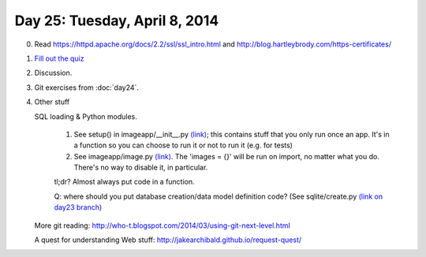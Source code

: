 ===============================
Day 25: Tuesday, April 8, 2014
===============================

0. Read https://httpd.apache.org/docs/2.2/ssl/ssl_intro.html and 
   http://blog.hartleybrody.com/https-certificates/

1. `Fill out the quiz <https://docs.google.com/a/msu.edu/forms/d/1gCxIzWO9atp6787FFyBFrxDSuK-vMOuX6BAhEQ4LKPs/viewform>`__

2. Discussion.

3. Git exercises from :doc:`day24`.

4. Other stuff

   SQL loading & Python modules.

       1. See setup() in imageapp/__init__.py `(link) <https://github.com/ctb/cse491-serverz/blob/day24-ice/imageapp/__init__.py#L14>`__; this contains stuff that you only run once an app. It's in a function so you can choose to run it or not to run it (e.g. for tests)

       2. See imageapp/image.py `(link) <https://github.com/ctb/cse491-serverz/blob/day24-ice/imageapp/image.py>`__.  The 'images = {}' will be run on import, no matter what you do.  There's no way to disable it, in particular.

       tl;dr? Almost always put code in a function.

       Q: where should you put database creation/data model definition code? (See sqlite/create.py `(link on day23 branch) <https://github.com/ctb/cse491-serverz/blob/day23/sqlite/create.py>`__

   More git reading: http://who-t.blogspot.com/2014/03/using-git-next-level.html

   A quest for understanding Web stuff: http://jakearchibald.github.io/request-quest/


.. Check everything out.  Can you run it?

.. Web testing/selenium.

.. Parallel foo.
